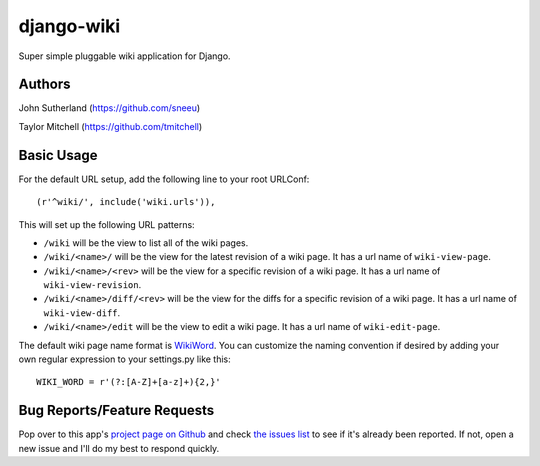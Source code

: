 django-wiki
===========

Super simple pluggable wiki application for Django.

Authors
-------
John Sutherland (https://github.com/sneeu)

Taylor Mitchell (https://github.com/tmitchell)

Basic Usage
-----------

For the default URL setup, add the following line to your root
URLConf::

   (r'^wiki/', include('wiki.urls')),

This will set up the following URL patterns:

* ``/wiki`` will be the view to list all of the wiki pages.

* ``/wiki/<name>/`` will be the view for the latest revision of
  a wiki page.  It has a url name of ``wiki-view-page``.

* ``/wiki/<name>/<rev>`` will be the view for a specific revision
  of a wiki page.  It has a url name of ``wiki-view-revision``.

* ``/wiki/<name>/diff/<rev>`` will be the view for the diffs for
  a specific revision of a wiki page.  It has a url name of ``wiki-view-diff``.

* ``/wiki/<name>/edit`` will be the view to edit a wiki page.  It has a
  url name of ``wiki-edit-page``.

The default wiki page name format is `WikiWord`_.  You can customize the naming
convention if desired by adding your own regular expression to your settings.py
like this::

    WIKI_WORD = r'(?:[A-Z]+[a-z]+){2,}'

Bug Reports/Feature Requests
----------------------------

Pop over to this app's `project page on Github`_ and
check `the issues list`_ to see if it's already been reported. If not,
open a new issue and I'll do my best to respond quickly.

.. _WikiWord: http://twiki.org/cgi-bin/view/TWiki/WikiWord
.. _project page on Github: https://github.com/tmitchell/django-wiki
.. _the issues list: https://github.com/tmitchell/django-wiki/issues